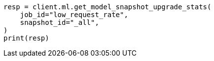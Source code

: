// This file is autogenerated, DO NOT EDIT
// ml/anomaly-detection/apis/get-job-model-snapshot-upgrade-stats.asciidoc:121

[source, python]
----
resp = client.ml.get_model_snapshot_upgrade_stats(
    job_id="low_request_rate",
    snapshot_id="_all",
)
print(resp)
----
